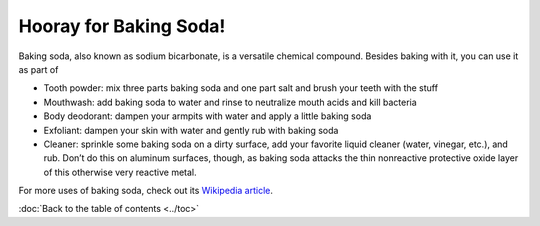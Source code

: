 Hooray for Baking Soda!
===========================
Baking soda, also known as sodium bicarbonate, is a versatile chemical compound.
Besides baking with it, you can use it as part of

- Tooth powder: mix three parts baking soda and one part salt and brush your teeth with the stuff
- Mouthwash: add baking soda to water and rinse to neutralize mouth acids and  kill bacteria
- Body deodorant: dampen your armpits with water and apply a little baking soda
- Exfoliant: dampen your skin with water and gently rub with baking soda
- Cleaner: sprinkle some baking soda on a dirty surface, add your favorite liquid cleaner (water, vinegar, etc.), and rub.  Don’t do this on aluminum surfaces, though, as baking soda attacks the thin nonreactive protective oxide layer of this otherwise very reactive metal.

For more uses of baking soda, check out its `Wikipedia article <http://en.wikipedia.org/wiki/Baking_soda>`_.

:doc:`Back to the table of contents <../toc>`